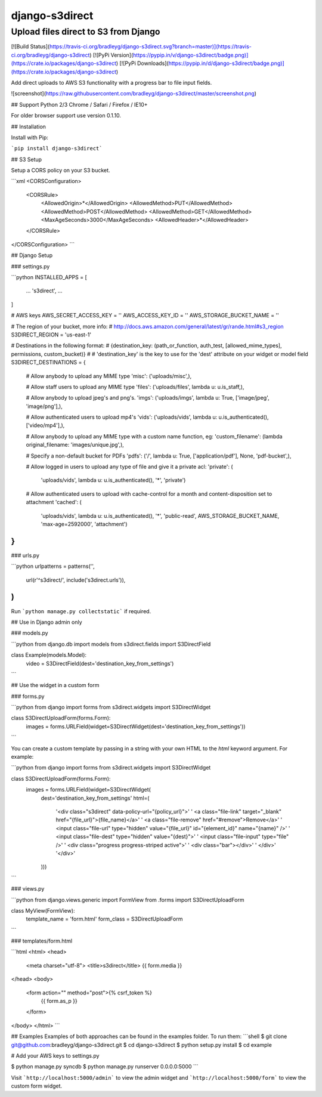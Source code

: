 django-s3direct
===============

Upload files direct to S3 from Django
-------------------------------------

[![Build Status](https://travis-ci.org/bradleyg/django-s3direct.svg?branch=master)](https://travis-ci.org/bradleyg/django-s3direct)
[![PyPi Version](https://pypip.in/v/django-s3direct/badge.png)](https://crate.io/packages/django-s3direct)
[![PyPi Downloads](https://pypip.in/d/django-s3direct/badge.png)](https://crate.io/packages/django-s3direct)

Add direct uploads to AWS S3 functionality with a progress bar to file input fields.

![screenshot](https://raw.githubusercontent.com/bradleyg/django-s3direct/master/screenshot.png)

## Support
Python 2/3
Chrome / Safari / Firefox / IE10+

For older browser support use version 0.1.10.

## Installation

Install with Pip:

```pip install django-s3direct```

## S3 Setup

Setup a CORS policy on your S3 bucket.

```xml
<CORSConfiguration>
    <CORSRule>
        <AllowedOrigin>*</AllowedOrigin>
        <AllowedMethod>PUT</AllowedMethod>
        <AllowedMethod>POST</AllowedMethod>
        <AllowedMethod>GET</AllowedMethod>
        <MaxAgeSeconds>3000</MaxAgeSeconds>
        <AllowedHeader>*</AllowedHeader>
    </CORSRule>
</CORSConfiguration>
```

## Django Setup

### settings.py

```python
INSTALLED_APPS = [
    ...
    's3direct',
    ...
]

# AWS keys
AWS_SECRET_ACCESS_KEY = ''
AWS_ACCESS_KEY_ID = ''
AWS_STORAGE_BUCKET_NAME = ''

# The region of your bucket, more info:
# http://docs.aws.amazon.com/general/latest/gr/rande.html#s3_region
S3DIRECT_REGION = 'us-east-1'

# Destinations in the following format:
# {destination_key: (path_or_function, auth_test, [allowed_mime_types], permissions, custom_bucket)}
#
# 'destination_key' is the key to use for the 'dest' attribute on your widget or model field
S3DIRECT_DESTINATIONS = {
    # Allow anybody to upload any MIME type
    'misc': ('uploads/misc',),

    # Allow staff users to upload any MIME type
    'files': ('uploads/files', lambda u: u.is_staff,),

    # Allow anybody to upload jpeg's and png's.
    'imgs': ('uploads/imgs', lambda u: True, ['image/jpeg', 'image/png'],),

    # Allow authenticated users to upload mp4's
    'vids': ('uploads/vids', lambda u: u.is_authenticated(), ['video/mp4'],),

    # Allow anybody to upload any MIME type with a custom name function, eg:
    'custom_filename': (lambda original_filename: 'images/unique.jpg',),

    # Specify a non-default bucket for PDFs
    'pdfs': ('/', lambda u: True, ['application/pdf'], None, 'pdf-bucket',),

    # Allow logged in users to upload any type of file and give it a private acl:
    'private': (
        'uploads/vids',
        lambda u: u.is_authenticated(),
        '*',
        'private')

    # Allow authenticated users to upload with cache-control for a month and content-disposition set to attachment
    'cached': (
        'uploads/vids', 
        lambda u: u.is_authenticated(), 
        '*', 
        'public-read', 
        AWS_STORAGE_BUCKET_NAME, 
        'max-age=2592000', 
        'attachment')
}
```

### urls.py

```python
urlpatterns = patterns('',
    url(r'^s3direct/', include('s3direct.urls')),
)
```

Run ```python manage.py collectstatic``` if required.

## Use in Django admin only

### models.py

```python
from django.db import models
from s3direct.fields import S3DirectField

class Example(models.Model):
    video = S3DirectField(dest='destination_key_from_settings')
```

## Use the widget in a custom form

### forms.py

```python
from django import forms
from s3direct.widgets import S3DirectWidget

class S3DirectUploadForm(forms.Form):
    images = forms.URLField(widget=S3DirectWidget(dest='destination_key_from_settings'))
```

You can create a custom template by passing in a string with your own HTML to the `html` keyword argument. For example:

```python
from django import forms
from s3direct.widgets import S3DirectWidget

class S3DirectUploadForm(forms.Form):
    images = forms.URLField(widget=S3DirectWidget(
        dest='destination_key_from_settings'
        html=(
            '<div class="s3direct" data-policy-url="{policy_url}">'
            '  <a class="file-link" target="_blank" href="{file_url}">{file_name}</a>'
            '  <a class="file-remove" href="#remove">Remove</a>'
            '  <input class="file-url" type="hidden" value="{file_url}" id="{element_id}" name="{name}" />'
            '  <input class="file-dest" type="hidden" value="{dest}">'
            '  <input class="file-input" type="file" />'
            '  <div class="progress progress-striped active">'
            '    <div class="bar"></div>'
            '  </div>'
            '</div>'
        )))
```

### views.py

```python
from django.views.generic import FormView
from .forms import S3DirectUploadForm

class MyView(FormView):
    template_name = 'form.html'
    form_class = S3DirectUploadForm
```

### templates/form.html

```html
<html>
<head>
    <meta charset="utf-8">
    <title>s3direct</title>
    {{ form.media }}
</head>
<body>
    <form action="" method="post">{% csrf_token %}
        {{ form.as_p }}
    </form>
</body>
</html>
```

## Examples
Examples of both approaches can be found in the examples folder. To run them:
```shell
$ git clone git@github.com:bradleyg/django-s3direct.git
$ cd django-s3direct
$ python setup.py install
$ cd example

# Add your AWS keys to settings.py

$ python manage.py syncdb
$ python manage.py runserver 0.0.0.0:5000
```

Visit ```http://localhost:5000/admin``` to view the admin widget and ```http://localhost:5000/form``` to view the custom form widget.


